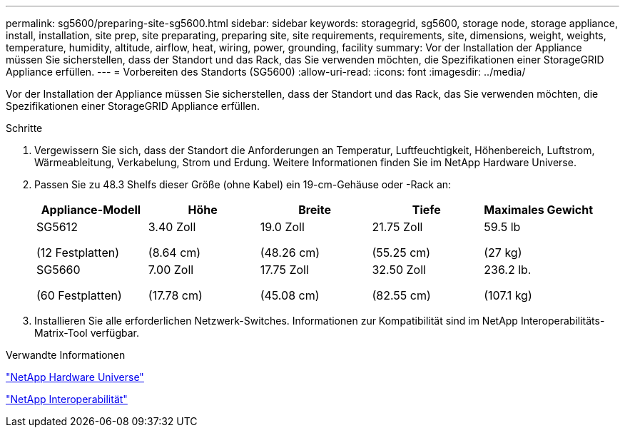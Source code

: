 ---
permalink: sg5600/preparing-site-sg5600.html 
sidebar: sidebar 
keywords: storagegrid, sg5600, storage node, storage appliance, install, installation, site prep, site preparating, preparing site, site requirements, requirements, site, dimensions, weight, weights, temperature, humidity, altitude, airflow, heat, wiring, power, grounding, facility 
summary: Vor der Installation der Appliance müssen Sie sicherstellen, dass der Standort und das Rack, das Sie verwenden möchten, die Spezifikationen einer StorageGRID Appliance erfüllen. 
---
= Vorbereiten des Standorts (SG5600)
:allow-uri-read: 
:icons: font
:imagesdir: ../media/


[role="lead"]
Vor der Installation der Appliance müssen Sie sicherstellen, dass der Standort und das Rack, das Sie verwenden möchten, die Spezifikationen einer StorageGRID Appliance erfüllen.

.Schritte
. Vergewissern Sie sich, dass der Standort die Anforderungen an Temperatur, Luftfeuchtigkeit, Höhenbereich, Luftstrom, Wärmeableitung, Verkabelung, Strom und Erdung. Weitere Informationen finden Sie im NetApp Hardware Universe.
. Passen Sie zu 48.3 Shelfs dieser Größe (ohne Kabel) ein 19-cm-Gehäuse oder -Rack an:
+
|===
| Appliance-Modell | Höhe | Breite | Tiefe | Maximales Gewicht 


 a| 
SG5612

(12 Festplatten)
 a| 
3.40 Zoll

(8.64 cm)
 a| 
19.0 Zoll

(48.26 cm)
 a| 
21.75 Zoll

(55.25 cm)
 a| 
59.5 lb

(27 kg)



 a| 
SG5660

(60 Festplatten)
 a| 
7.00 Zoll

(17.78 cm)
 a| 
17.75 Zoll

(45.08 cm)
 a| 
32.50 Zoll

(82.55 cm)
 a| 
236.2 lb.

(107.1 kg)

|===
. Installieren Sie alle erforderlichen Netzwerk-Switches. Informationen zur Kompatibilität sind im NetApp Interoperabilitäts-Matrix-Tool verfügbar.


.Verwandte Informationen
https://hwu.netapp.com["NetApp Hardware Universe"^]

https://mysupport.netapp.com/NOW/products/interoperability["NetApp Interoperabilität"^]
